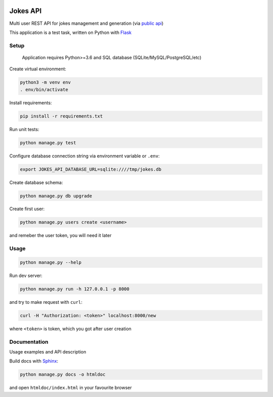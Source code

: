 .. image:: https://travis-ci.com/perewall/jokes-api.svg?branch=master
    :target: https://travis-ci.com/perewall/jokes-api

.. image:: https://codecov.io/gh/perewall/jokes-api/branch/master/graph/badge.svg
  :target: https://codecov.io/gh/perewall/jokes-api


Jokes API
=========

Multi user REST API for jokes management and generation (via `public api`_)

This application is a test task, written on Python with Flask_

.. _Flask: http://flask.pocoo.org/
.. _`public api`: https://geek-jokes.sameerkumar.website/api



Setup
-----

    Application requires Python>=3.6
    and SQL database (SQLite/MySQL/PostgreSQL/etc)

Create virtual environment:

..  code-block:: shell

    python3 -m venv env
    . env/bin/activate


Install requirements:

..  code-block:: shell

    pip install -r requirements.txt


Run unit tests:

..  code-block:: shell

    python manage.py test


Configure database connection string via environment variable or ``.env``:

..  code-block:: shell

    export JOKES_API_DATABASE_URL=sqlite:////tmp/jokes.db


Create database schema:

..  code-block:: shell

    python manage.py db upgrade


Create first user:

..  code-block:: shell

    python manage.py users create <username>

and remeber the user token, you will need it later



Usage
-----

..  code-block:: shell

    python manage.py --help


Run dev server:

..  code-block:: shell

    python manage.py run -h 127.0.0.1 -p 8000


and try to make request with ``curl``:

..  code-block:: shell

    curl -H "Authorization: <token>" localhost:8000/new

where ``<token>`` is token, which you got after user creation



Documentation
-------------

Usage examples and API description

Build docs with Sphinx_:

..  code-block:: shell

    python manage.py docs -o htmldoc

and open ``htmldoc/index.html`` in your favourite browser

.. _Sphinx: http://www.sphinx-doc.org
